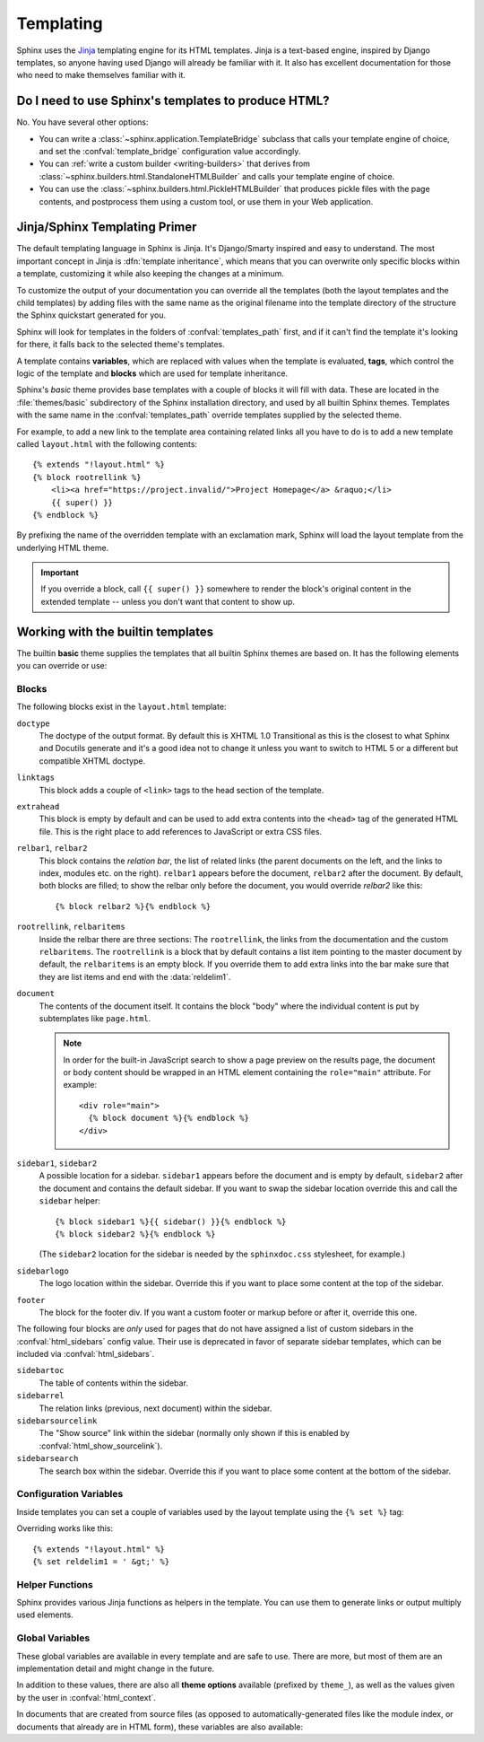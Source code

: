 .. highlight:: html+jinja

.. _templating:

==========
Templating
==========

Sphinx uses the `Jinja <http://jinja.pocoo.org>`_ templating engine for its HTML
templates.  Jinja is a text-based engine, inspired by Django templates, so
anyone having used Django will already be familiar with it.  It also has
excellent documentation for those who need to make themselves familiar with it.


Do I need to use Sphinx's templates to produce HTML?
----------------------------------------------------

No.  You have several other options:

* You can write a :class:`~sphinx.application.TemplateBridge` subclass that
  calls your template engine of choice, and set the :confval:`template_bridge`
  configuration value accordingly.

* You can :ref:`write a custom builder <writing-builders>` that derives from
  :class:`~sphinx.builders.html.StandaloneHTMLBuilder` and calls your template
  engine of choice.

* You can use the :class:`~sphinx.builders.html.PickleHTMLBuilder` that produces
  pickle files with the page contents, and postprocess them using a custom tool,
  or use them in your Web application.


Jinja/Sphinx Templating Primer
------------------------------

The default templating language in Sphinx is Jinja.  It's Django/Smarty inspired
and easy to understand.  The most important concept in Jinja is :dfn:`template
inheritance`, which means that you can overwrite only specific blocks within a
template, customizing it while also keeping the changes at a minimum.

To customize the output of your documentation you can override all the templates
(both the layout templates and the child templates) by adding files with the
same name as the original filename into the template directory of the structure
the Sphinx quickstart generated for you.

Sphinx will look for templates in the folders of :confval:`templates_path`
first, and if it can't find the template it's looking for there, it falls back
to the selected theme's templates.

A template contains **variables**, which are replaced with values when the
template is evaluated, **tags**, which control the logic of the template and
**blocks** which are used for template inheritance.

Sphinx's *basic* theme provides base templates with a couple of blocks it will
fill with data.  These are located in the :file:`themes/basic` subdirectory of
the Sphinx installation directory, and used by all builtin Sphinx themes.
Templates with the same name in the :confval:`templates_path` override templates
supplied by the selected theme.

For example, to add a new link to the template area containing related links all
you have to do is to add a new template called ``layout.html`` with the
following contents::

    {% extends "!layout.html" %}
    {% block rootrellink %}
        <li><a href="https://project.invalid/">Project Homepage</a> &raquo;</li>
        {{ super() }}
    {% endblock %}

By prefixing the name of the overridden template with an exclamation mark,
Sphinx will load the layout template from the underlying HTML theme.

.. important::
   If you override a block, call ``{{ super() }}`` somewhere to render the
   block's original content in the extended template -- unless you don't want
   that content to show up.


Working with the builtin templates
----------------------------------

The builtin **basic** theme supplies the templates that all builtin Sphinx
themes are based on.  It has the following elements you can override or use:

Blocks
~~~~~~

The following blocks exist in the ``layout.html`` template:

``doctype``
    The doctype of the output format.  By default this is XHTML 1.0 Transitional
    as this is the closest to what Sphinx and Docutils generate and it's a good
    idea not to change it unless you want to switch to HTML 5 or a different but
    compatible XHTML doctype.

``linktags``
    This block adds a couple of ``<link>`` tags to the head section of the
    template.

``extrahead``
    This block is empty by default and can be used to add extra contents into
    the ``<head>`` tag of the generated HTML file.  This is the right place to
    add references to JavaScript or extra CSS files.

``relbar1``, ``relbar2``
    This block contains the *relation bar*, the list of related links (the
    parent documents on the left, and the links to index, modules etc. on the
    right).  ``relbar1`` appears before the document, ``relbar2`` after the
    document.  By default, both blocks are filled; to show the relbar only
    before the document, you would override `relbar2` like this::

       {% block relbar2 %}{% endblock %}

``rootrellink``, ``relbaritems``
    Inside the relbar there are three sections: The ``rootrellink``, the links
    from the documentation and the custom ``relbaritems``.  The ``rootrellink``
    is a block that by default contains a list item pointing to the master
    document by default, the ``relbaritems`` is an empty block.  If you
    override them to add extra links into the bar make sure that they are list
    items and end with the :data:`reldelim1`.

``document``
    The contents of the document itself.  It contains the block "body" where
    the individual content is put by subtemplates like ``page.html``.

    .. note::
        In order for the built-in JavaScript search to show a page preview on
        the results page, the document or body content should be wrapped in an
        HTML element containing the ``role="main"`` attribute. For example::

            <div role="main">
              {% block document %}{% endblock %}
            </div>

``sidebar1``, ``sidebar2``
    A possible location for a sidebar.  ``sidebar1`` appears before the document
    and is empty by default, ``sidebar2`` after the document and contains the
    default sidebar.  If you want to swap the sidebar location override this and
    call the ``sidebar`` helper::

        {% block sidebar1 %}{{ sidebar() }}{% endblock %}
        {% block sidebar2 %}{% endblock %}

    (The ``sidebar2`` location for the sidebar is needed by the ``sphinxdoc.css``
    stylesheet, for example.)

``sidebarlogo``
    The logo location within the sidebar.  Override this if you want to place
    some content at the top of the sidebar.

``footer``
    The block for the footer div.  If you want a custom footer or markup before
    or after it, override this one.

The following four blocks are *only* used for pages that do not have assigned a
list of custom sidebars in the :confval:`html_sidebars` config value.  Their use
is deprecated in favor of separate sidebar templates, which can be included via
:confval:`html_sidebars`.

``sidebartoc``
    The table of contents within the sidebar.

    .. deprecated:: 1.0

``sidebarrel``
    The relation links (previous, next document) within the sidebar.

    .. deprecated:: 1.0

``sidebarsourcelink``
    The "Show source" link within the sidebar (normally only shown if this is
    enabled by :confval:`html_show_sourcelink`).

    .. deprecated:: 1.0

``sidebarsearch``
    The search box within the sidebar.  Override this if you want to place some
    content at the bottom of the sidebar.

    .. deprecated:: 1.0


Configuration Variables
~~~~~~~~~~~~~~~~~~~~~~~

Inside templates you can set a couple of variables used by the layout template
using the ``{% set %}`` tag:

.. data:: reldelim1

   The delimiter for the items on the left side of the related bar.  This
   defaults to ``' &raquo;'`` Each item in the related bar ends with the value
   of this variable.

.. data:: reldelim2

   The delimiter for the items on the right side of the related bar.  This
   defaults to ``' |'``.  Each item except of the last one in the related bar
   ends with the value of this variable.

Overriding works like this::

   {% extends "!layout.html" %}
   {% set reldelim1 = ' &gt;' %}

.. data:: script_files

   Add additional script files here, like this::

      {% set script_files = script_files + ["_static/myscript.js"] %}

   .. deprecated:: 1.8.0

      Please use ``.Sphinx.add_js_file()`` instead.

Helper Functions
~~~~~~~~~~~~~~~~

Sphinx provides various Jinja functions as helpers in the template.  You can use
them to generate links or output multiply used elements.

.. function:: pathto(document)

   Return the path to a Sphinx document as a URL.  Use this to refer to built
   documents.

.. function:: pathto(file, 1)
   :noindex:

   Return the path to a *file* which is a filename relative to the root of the
   generated output.  Use this to refer to static files.

.. function:: hasdoc(document)

   Check if a document with the name *document* exists.

.. function:: sidebar()

   Return the rendered sidebar.

.. function:: relbar()

   Return the rendered relation bar.

.. function:: warning(message)

   Emit a warning message.

Global Variables
~~~~~~~~~~~~~~~~

These global variables are available in every template and are safe to use.
There are more, but most of them are an implementation detail and might change
in the future.

.. data:: builder

   The name of the builder (e.g. ``html`` or ``htmlhelp``).

.. data:: copyright

   The value of :confval:`copyright`.

.. data:: docstitle

   The title of the documentation (the value of :confval:`html_title`), except
   when the "single-file" builder is used, when it is set to ``None``.

.. data:: embedded

   True if the built HTML is meant to be embedded in some viewing application
   that handles navigation, not the web browser, such as for HTML help or Qt
   help formats.  In this case, the sidebar is not included.

.. data:: favicon

   The path to the HTML favicon in the static path, or URL to the favicon, or
   ``''``.

   .. deprecated:: 4.0

      Recommend to use ``favicon_url`` instead.

.. data:: favicon_url

   The relative path to the HTML favicon image from the current document, or
   URL to the favicon, or ``''``.

   .. versionadded:: 4.0

.. data:: file_suffix

   The value of the builder's :attr:`~.SerializingHTMLBuilder.out_suffix`
   attribute, i.e. the file name extension that the output files will get.  For
   a standard HTML builder, this is usually ``.html``.

.. data:: has_source

   True if the reST document sources are copied (if :confval:`html_copy_source`
   is ``True``).

.. data:: language

   The value of :confval:`language`.

.. data:: last_updated

   The build date.

.. data:: logo

   The path to the HTML logo image in the static path, or URL to the logo, or
   ``''``.

   .. deprecated:: 4.0

      Recommend to use ``logo_url`` instead.

.. data:: logo_url

   The relative path to the HTML logo image from the current document, or URL
   to the logo, or ``''``.

   .. versionadded:: 4.0

.. data:: master_doc

   Same as :data:`root_doc`.

   .. versionchanged:: 4.0

      Renamed to ``root_doc``.

.. data:: root_doc

   The value of :confval:`root_doc`, for usage with :func:`pathto`.

   .. versionchanged:: 4.0

      Renamed from ``master_doc``.

.. data:: pagename

   The "page name" of the current file, i.e. either the document name if the
   file is generated from a reST source, or the equivalent hierarchical name
   relative to the output directory
   (``[directory/]filename_without_extension``).

.. data:: project

   The value of :confval:`project`.

.. data:: release

   The value of :confval:`release`.

.. data:: rellinks

   A list of links to put at the left side of the relbar, next to "next" and
   "prev".  This usually contains links to the general index and other indices,
   such as the Python module index.  If you add something yourself, it must be a
   tuple ``(pagename, link title, accesskey, link text)``.

.. data:: shorttitle

   The value of :confval:`html_short_title`.

.. data:: show_source

   True if :confval:`html_show_sourcelink` is ``True``.

.. data:: sphinx_version

   The version of Sphinx used to build.

.. data:: style

   The name of the main stylesheet, as given by the theme or
   :confval:`html_style`.

.. data:: title

   The title of the current document, as used in the ``<title>`` tag.

.. data:: use_opensearch

   The value of :confval:`html_use_opensearch`.

.. data:: version

   The value of :confval:`version`.


In addition to these values, there are also all **theme options** available
(prefixed by ``theme_``), as well as the values given by the user in
:confval:`html_context`.

In documents that are created from source files (as opposed to
automatically-generated files like the module index, or documents that already
are in HTML form), these variables are also available:

.. data:: body

   A string containing the content of the page in HTML form as produced by the
   HTML builder, before the theme is applied.

.. data:: display_toc

   A boolean that is True if the toc contains more than one entry.

.. data:: meta

   Document metadata (a dictionary), see :ref:`metadata`.

.. data:: metatags

   A string containing the page's HTML :dudir:`meta` tags.

.. data:: next

   The next document for the navigation.  This variable is either false or has
   two attributes `link` and `title`.  The title contains HTML markup.  For
   example, to generate a link to the next page, you can use this snippet::

      {% if next %}
      <a href="{{ next.link|e }}">{{ next.title }}</a>
      {% endif %}

.. data:: page_source_suffix

   The suffix of the file that was rendered. Since we support a list of
   :confval:`source_suffix`, this will allow you to properly link to the
   original source file.

.. data:: parents

   A list of parent documents for navigation, structured like the :data:`next`
   item.

.. data:: prev

   Like :data:`next`, but for the previous page.

.. data:: sourcename

   The name of the copied source file for the current document.  This is only
   nonempty if the :confval:`html_copy_source` value is ``True``.
   This has empty value on creating automatically-generated files.

.. data:: toc

   The local table of contents for the current page, rendered as HTML bullet
   lists.

.. data:: toctree

   A callable yielding the global TOC tree containing the current page, rendered
   as HTML bullet lists.  Optional keyword arguments:

   ``collapse``
     If true, all TOC entries that are not ancestors of the current page are
     collapsed.
     ``True`` by default.

   ``maxdepth``
     The maximum depth of the tree. Set it to ``-1`` to allow unlimited depth.
     Defaults to the max depth selected in the toctree directive.

   ``titles_only``
     If true, put only top-level document titles in the tree.
     ``False`` by default.

   ``includehidden``
     If true, the ToC tree will also contain hidden entries.
     ``False`` by default.
